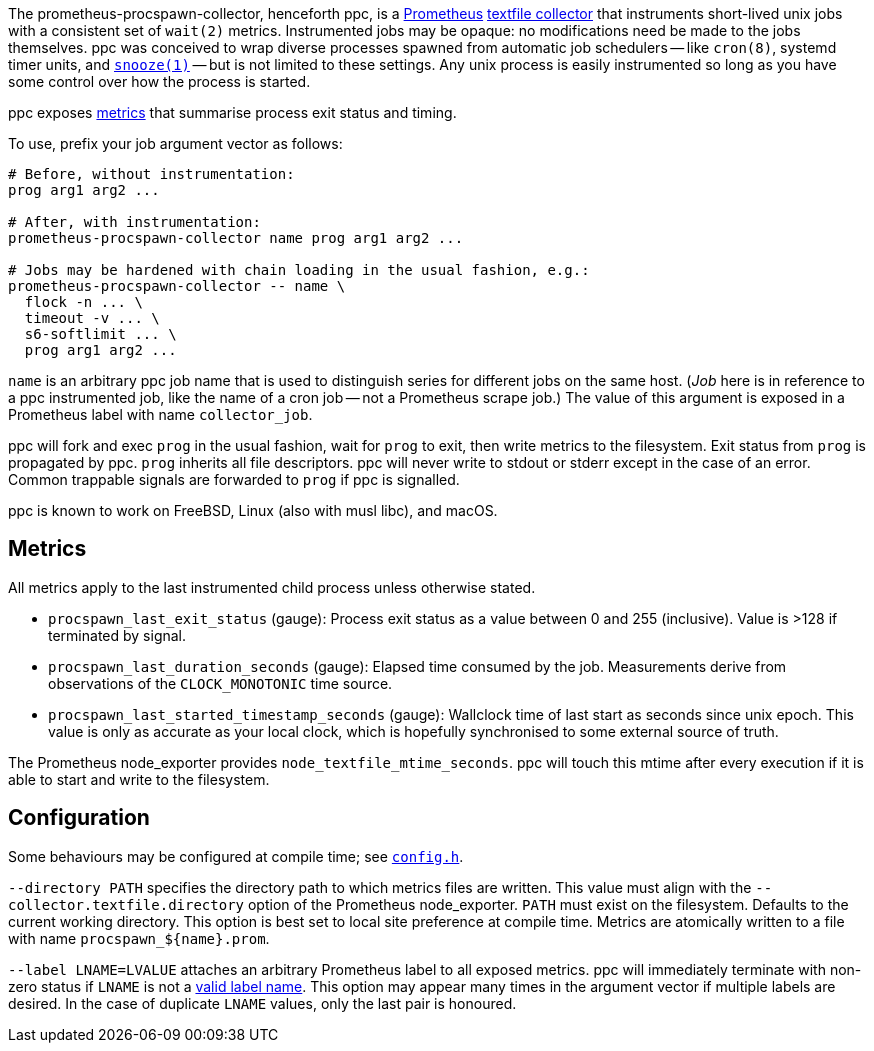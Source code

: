 :uri-prom: https://prometheus.io/
:uri-prom-datamodel: https://prometheus.io/docs/concepts/data_model/
:uri-prom-textfile: https://github.com/prometheus/node_exporter#textfile-collector
:uri-snooze: https://github.com/leahneukirchen/snooze

The prometheus-procspawn-collector, henceforth ppc, is a {uri-prom}[Prometheus]
{uri-prom-textfile}[textfile collector] that instruments short-lived unix jobs
with a consistent set of `wait(2)` metrics.  Instrumented jobs may be opaque: no
modifications need be made to the jobs themselves.  ppc was conceived to wrap
diverse processes spawned from automatic job schedulers -- like `cron(8)`,
systemd timer units, and {uri-snooze}[`snooze(1)`] -- but is not limited to
these settings.  Any unix process is easily instrumented so long as you have
some control over how the process is started.

ppc exposes <<metrics,metrics>> that summarise process exit status and timing.

To use, prefix your job argument vector as follows:

----
# Before, without instrumentation:
prog arg1 arg2 ...

# After, with instrumentation:
prometheus-procspawn-collector name prog arg1 arg2 ...

# Jobs may be hardened with chain loading in the usual fashion, e.g.:
prometheus-procspawn-collector -- name \
  flock -n ... \
  timeout -v ... \
  s6-softlimit ... \
  prog arg1 arg2 ...
----

`name` is an arbitrary ppc job name that is used to distinguish series for
different jobs on the same host.  (_Job_ here is in reference to a ppc
instrumented job, like the name of a cron job -- not a Prometheus scrape job.)
The value of this argument is exposed in a Prometheus label with name
`collector_job`.

ppc will fork and exec `prog` in the usual fashion, wait for `prog` to exit,
then write metrics to the filesystem.  Exit status from `prog` is propagated by
ppc.  `prog` inherits all file descriptors.  ppc will never write to stdout or
stderr except in the case of an error.  Common trappable signals are forwarded
to `prog` if ppc is signalled.

ppc is known to work on FreeBSD, Linux (also with musl libc), and macOS.


[#metrics]
== Metrics

All metrics apply to the last instrumented child process unless otherwise stated.

* `procspawn_last_exit_status` (gauge):  Process exit status as a value between
  0 and 255 (inclusive).  Value is >128 if terminated by signal.

* `procspawn_last_duration_seconds` (gauge):  Elapsed time consumed by the job.
  Measurements derive from observations of the `CLOCK_MONOTONIC` time source.

* `procspawn_last_started_timestamp_seconds` (gauge):  Wallclock time of last
  start as seconds since unix epoch.  This value is only as accurate as your
  local clock, which is hopefully synchronised to some external source of truth.

The Prometheus node_exporter provides `node_textfile_mtime_seconds`.  ppc will
touch this mtime after every execution if it is able to start and write to the
filesystem.


[#config]
== Configuration

Some behaviours may be configured at compile time; see link:src/config.h[`config.h`].

`--directory PATH` specifies the directory path to which metrics files are
written.  This value must align with the `--collector.textfile.directory` option
of the Prometheus node_exporter.  `PATH` must exist on the filesystem.  Defaults
to the current working directory.  This option is best set to local site
preference at compile time.  Metrics are atomically written to a file with name
`procspawn_${name}.prom`.

`--label LNAME=LVALUE` attaches an arbitrary Prometheus label to all exposed
metrics.  ppc will immediately terminate with non-zero status if `LNAME` is not
a {uri-prom-datamodel}[valid label name].  This option may appear many times in
the argument vector if multiple labels are desired.  In the case of duplicate
`LNAME` values, only the last pair is honoured.
